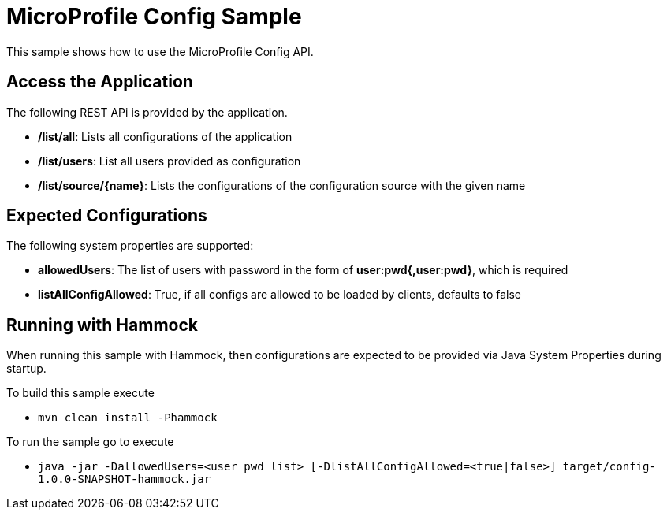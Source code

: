 //
// Copyright (c) 2018 Contributors to the Eclipse Foundation
//
// See the NOTICE file(s) distributed with this work for additional
// information regarding copyright ownership.
//
// Licensed under the Apache License, Version 2.0 (the "License");
// you may not use this file except in compliance with the License.
// You may obtain a copy of the License at
//
//     http://www.apache.org/licenses/LICENSE-2.0
//
// Unless required by applicable law or agreed to in writing, software
// distributed under the License is distributed on an "AS IS" BASIS,
// WITHOUT WARRANTIES OR CONDITIONS OF ANY KIND, either express or implied.
// See the License for the specific language governing permissions and
// limitations under the License.
//
// SPDX-License-Identifier: Apache-2.0
= MicroProfile Config Sample

This sample shows how to use the MicroProfile Config API.

== Access the Application
The following REST APi is provided by the application. +

* **/list/all**: Lists all configurations of the application
* **/list/users**: List all users provided as configuration
* **/list/source/{name}**: Lists the configurations of the configuration source with the given name


== Expected Configurations
The following system properties are supported: +

* **allowedUsers**: The list of users with password in the form of **user:pwd{,user:pwd}**, which is required
* **listAllConfigAllowed**: True, if all configs are allowed to be loaded by clients, defaults to false

== Running with Hammock
When running this sample with Hammock, then configurations are expected to be provided via Java System Properties
during startup. +

To build this sample execute

* ``mvn clean install -Phammock``

To run the sample go to execute

* ``java -jar -DallowedUsers=<user_pwd_list> [-DlistAllConfigAllowed=<true|false>] target/config-1.0.0-SNAPSHOT-hammock.jar``
